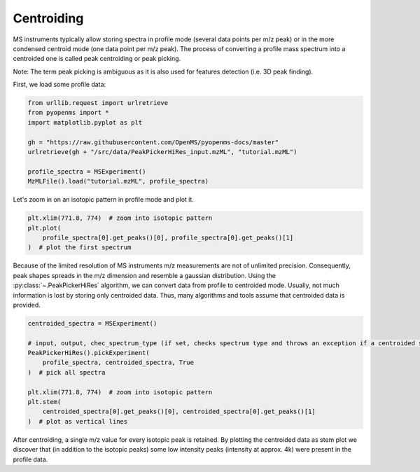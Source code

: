 Centroiding 
===========

MS instruments typically allow storing spectra in profile mode (several data points per m/z peak)
or in the more condensed centroid mode (one data point per m/z peak). The process of converting
a profile mass spectrum into a centroided one is called peak centroiding or peak picking.

Note: The term peak picking is ambiguous as it is also used for features detection (i.e. 3D peak finding).

First, we load some profile data:

.. code-block:: python

    from urllib.request import urlretrieve
    from pyopenms import *
    import matplotlib.pyplot as plt

    gh = "https://raw.githubusercontent.com/OpenMS/pyopenms-docs/master"
    urlretrieve(gh + "/src/data/PeakPickerHiRes_input.mzML", "tutorial.mzML")

    profile_spectra = MSExperiment()
    MzMLFile().load("tutorial.mzML", profile_spectra)

Let's zoom in on an isotopic pattern in profile mode and plot it.

.. code-block:: python

    plt.xlim(771.8, 774)  # zoom into isotopic pattern
    plt.plot(
        profile_spectra[0].get_peaks()[0], profile_spectra[0].get_peaks()[1]
    )  # plot the first spectrum

.. image:: img/profile_data.png

Because of the limited resolution of MS instruments m/z measurements are not of unlimited precision.
Consequently, peak  shapes spreads in the m/z dimension and resemble a gaussian distribution.
Using the :py:class:`~.PeakPickerHiRes` algorithm, we can convert data from profile to centroided mode. Usually, not much information is lost
by storing only centroided data. Thus, many algorithms and tools assume that centroided data is provided.

.. code-block:: python

    centroided_spectra = MSExperiment()

    # input, output, chec_spectrum_type (if set, checks spectrum type and throws an exception if a centroided spectrum is passed)
    PeakPickerHiRes().pickExperiment(
        profile_spectra, centroided_spectra, True
    )  # pick all spectra

    plt.xlim(771.8, 774)  # zoom into isotopic pattern
    plt.stem(
        centroided_spectra[0].get_peaks()[0], centroided_spectra[0].get_peaks()[1]
    )  # plot as vertical lines
.. image:: img/centroided_data.png

After centroiding, a single m/z value for every isotopic peak is retained. By plotting the centroided data as stem plot
we discover that (in addition to the isotopic peaks) some low intensity peaks (intensity at approx. 4k) were present in the profile data.

